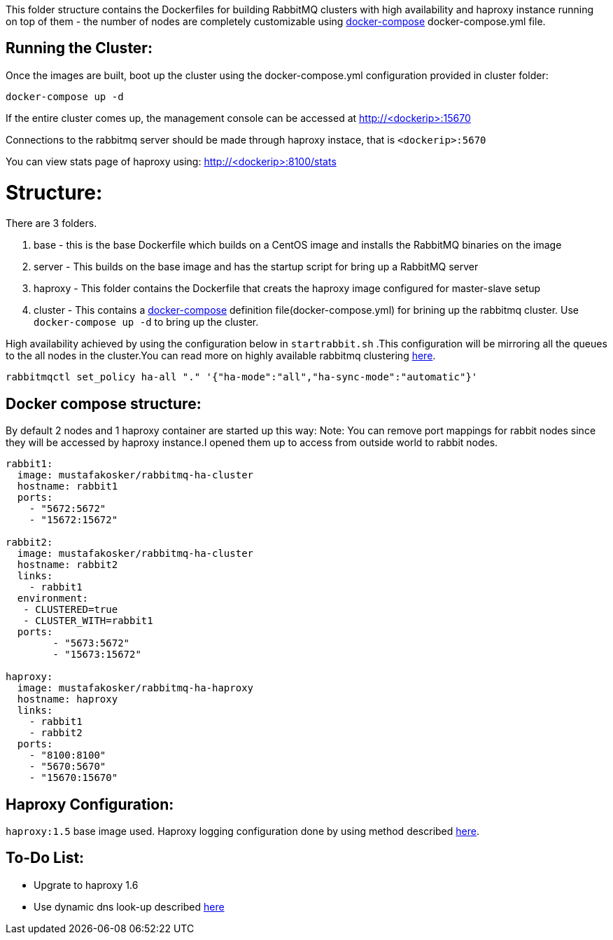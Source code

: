 This folder structure contains the Dockerfiles for building RabbitMQ clusters with high availability and haproxy instance running on top of them - the number of nodes are completely customizable using https://docs.docker.com/compose/[docker-compose] docker-compose.yml file.

Running the Cluster:
--------------------
Once the images are built, boot up the cluster using the docker-compose.yml configuration provided in cluster folder:

[source]
----
docker-compose up -d
----

If the entire cluster comes up, the management console can be accessed at http://<dockerip>:15670

Connections to the rabbitmq server should be made through haproxy instace, that is `<dockerip>:5670`

You can view stats page of haproxy using: http://<dockerip>:8100/stats

Structure:
==========
There are 3 folders.

1. base - this is the base Dockerfile which builds on a CentOS image and installs the RabbitMQ binaries on the image
2. server - This builds on the base image and has the startup script for bring up a RabbitMQ server
3. haproxy - This folder contains the Dockerfile that creats the haproxy image configured for master-slave setup
4. cluster - This contains a https://docs.docker.com/compose/[docker-compose] definition file(docker-compose.yml) for brining up the rabbitmq cluster. Use `docker-compose up -d` to bring up the cluster.

High availability achieved by using the configuration below in `startrabbit.sh` .This configuration will be mirroring
all the queues to the all nodes in the cluster.You can read more on highly available rabbitmq clustering  https://www.rabbitmq.com/ha.html[here].

[source]
----
rabbitmqctl set_policy ha-all "." '{"ha-mode":"all","ha-sync-mode":"automatic"}'
----

Docker compose structure:
-------------------------

By default 2 nodes and 1 haproxy container are started up this way:
Note: You can remove port mappings for rabbit nodes since they will be accessed
by haproxy instance.I opened them up to access from outside world to rabbit nodes.

[source]
----
rabbit1:
  image: mustafakosker/rabbitmq-ha-cluster
  hostname: rabbit1
  ports:
    - "5672:5672"
    - "15672:15672"

rabbit2:
  image: mustafakosker/rabbitmq-ha-cluster
  hostname: rabbit2
  links:
    - rabbit1
  environment:
   - CLUSTERED=true
   - CLUSTER_WITH=rabbit1
  ports:
        - "5673:5672"
        - "15673:15672"

haproxy:
  image: mustafakosker/rabbitmq-ha-haproxy
  hostname: haproxy
  links:
    - rabbit1
    - rabbit2
  ports:
    - "8100:8100"
    - "5670:5670"
    - "15670:15670"
----

Haproxy Configuration:
----------------------

`haproxy:1.5` base image used.
Haproxy logging configuration done by using method described http://kvz.io/blog/2010/08/11/haproxy-logging/[here].


To-Do List:
-----------
 - Upgrate to haproxy 1.6
 - Use dynamic dns look-up described http://blog.haproxy.com/2015/11/17/haproxy-and-container-ip-changes-in-docker/[here]

